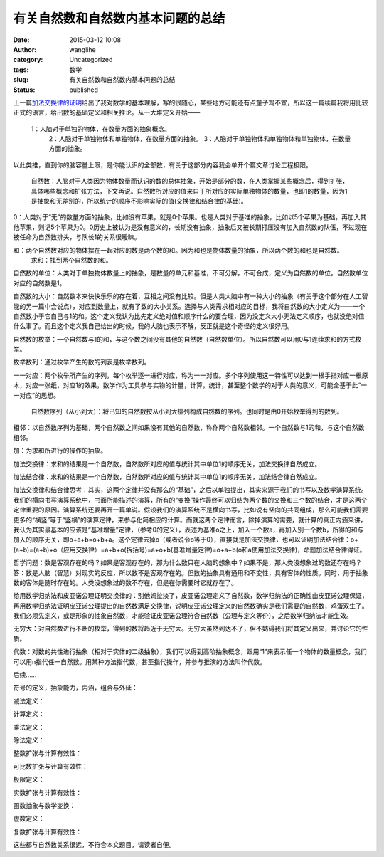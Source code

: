 有关自然数和自然数内基本问题的总结
##################################
:date: 2015-03-12 10:08
:author: wanglihe
:category: Uncategorized
:tags: 数学
:slug: 有关自然数和自然数内基本问题的总结
:status: published

上一篇\ `加法交换律的证明 <http://blog.wanglihe.me/index.php/2015/02/%e5%8a%a0%e6%b3%95%e4%ba%a4%e6%8d%a2%e5%be%8b%e7%9a%84%e8%af%81%e6%98%8e/>`__\ 给出了我对数学的基本理解，写的很随心，某些地方可能还有点童子鸡不宜，所以这一篇续篇我将用比较正式的语言，给出数的基础定义和相关推论。从一大堆定义开始——

 1：人脑对于单独的物体，在数量方面的抽象概念。
  2：人脑对于单独物体和单独物体，在数量方面的抽象。
  3：人脑对于单独物体和单独物体和单独物体，在数量方面的抽象。
 
以此类推，直到你的脑容量上限，是你能认识的全部数，有关于这部分内容我会单开个篇文章讨论工程极限。

 自然数：人脑对于人类因为物体数量而认识的数的总体抽象，开始是部分的数，在人类掌握某些概念后，得到扩张，具体哪些概念和扩张方法，下文再说。自然数所对应的值来自于所对应的实际单独物体的数量，也即1的数量，因为1是抽象和无差别的，所以统计的顺序不影响实际的值(交换律和结合律的基础)。
 
0：人类对于“无”的数量方面的抽象，比如没有苹果，就是0个苹果。也是人类对于基准的抽象，比如以5个苹果为基础，再加入其他苹果，则记5个苹果为0。0历史上被认为是没有意义的，长期没有抽象，抽象后又被长期打压没有加入自然数的队伍，不过现在被任命为自然数排头，与队长1的关系很暧昧。
 
和：两个自然数对应的物体摆在一起对应的数是两个数的和。因为和也是物体数量的抽象，所以两个数的和也是自然数。
  求和：找到两个自然数的和。
 
自然数的单位：人类对于单独物体数量上的抽象，是数量的单元和基准，不可分解，不可合成，定义为自然数的单位。自然数单位对应的自然数是1。

自然数的大小：自然数本来快快乐乐的存在着，互相之间没有比较。但是人类大脑中有一种大小的抽象（有关于这个部分在人工智能的另一篇中会说点），对应到数量上，就有了数的大小关系。选择与人类需求相对应的目标，我将自然数的大小定义为——一个自然数小于它自己与1的和。这个定义我认为比先定义绝对值和顺序什么的要合理，因为没定义大小无法定义顺序，也就没绝对值什么事了。而且这个定义我自己给出的时候，我的大脑也表示不解，反正就是这个奇怪的定义很好用。

自然数的枚举：一个自然数与1的和，与这个数之间没有其他的自然数（自然数单位）。所以自然数可以用0与1连续求和的方式枚举。

枚举数列：通过枚举产生的数的列表是枚举数列。

一一对应：两个枚举所产生的序列，每个枚举逐一进行对应，称为一一对应。多个序列使用这一特性可以达到一根手指对应一根原木，对应一张纸，对应1的效果，数学作为工具参与实物的计量，计算，统计，甚至整个数学的对于人类的意义，可能全基于此“一一对应”的思想。

 自然数序列（从小到大）：将已知的自然数按从小到大排列构成自然数的序列。也同时是由0开始枚举得到的数列。
 
相邻：以自然数序列为基础，两个自然数之间如果没有其他的自然数，称作两个自然数相邻。一个自然数与1的和，与这个自然数相邻。

加：为求和所进行的操作的抽象。

加法交换律：求和的结果是一个自然数，自然数所对应的值与统计其中单位1的顺序无关，加法交换律自然成立。

加法结合律：求和的结果是一个自然数，自然数所对应的值与统计其中单位1的顺序无关，加法结合律自然成立。

加法交换律和结合律思考：其实，这两个定律并没有那么的“基础”，之后以单独提出，其实来源于我们的书写以及数学演算系统。我们的横向书写演算系统中，书面所能描述的演算，所有的“变换”操作最终可以归结为两个数的交换和三个数的结合，才是这两个定律重要的原因。演算系统还要再开一篇单说。假设我们的演算系统不是横向书写，比如说有坚向的共同组成，那么可能我们需要更多的“横竖”等于“竖横”的演算定律，来参与化简相应的计算。而就这两个定律而言，除掉演算的需要，就计算的真正内涵来讲，我认为其实最基本的应该是“基准增量”定律，（参考0的定义），表述为基准o之上，加入一个数a，再加入别一个数b，所得的和与加入的顺序无关，即o+a+b=o+b+a。这个定律去掉o（或者说令o等于0），直接就是加法交换律，也可以证明加法结合律：o+(a+b)=(a+b)+o（应用交换律）=a+b+o(拆括号)=a+o+b(基准增量定律)=o+a+b(o和a使用加法交换律)，命题加法结合律得证。

哲学问题：数是客观存在的吗？如果是客观存在的，那为什么数只在人脑的想象中？如果不是，那人类没想象过的数还存在吗？答：数是人脑（智慧）对现实的反应，所以数不是客观存在的。但数的抽象具有通用和不变性，具有客体的性质。同时，用于抽象数的客体是随时存在的。人类没想象过的数不存在，但是在你需要时它就存在了。

给用数学归纳法和皮亚诺公理证明交换律的：别他妈扯淡了，皮亚诺公理定义了自然数，数学归纳法的正确性由皮亚诺公理保证，再用数学归纳法证明皮亚诺公理提出的自然数满足交换律，说明皮亚诺公理定义的自然数确实是我们需要的自然数，鸡蛋双生了。我们必须先定义，或是形象的抽象自然数，才能验证皮亚诺公理符合自然数（公理与定义等价），之后数学归纳法才能生效。

无穷大：对自然数进行不断的枚举，得到的数将趋近于无穷大。无穷大虽然到达不了，但不妨碍我们将其定义出来，并讨论它的性质。

代数：对数的共性进行抽象（相对于实体的二级抽象），我们可以得到高阶抽象概念，跟用“1”来表示任一个物体的数量概念，我们可以用n指代任一自然数。用某种方法指代数，甚至指代操作，并参与推演的方法叫作代数。

后续……

符号的定义，抽象能力，内涵，组合与外延：

减法定义：

计算定义：

乘法定义：

除法定义：

整数扩张与计算有效性：

可比数扩张与计算有效性：

极限定义：

实数扩张与计算有效性：

函数抽象与数学变换：

虚数定义：

复数扩张与计算有效性：

这些都与自然数关系很远，不符合本文题目，请读者自便。
